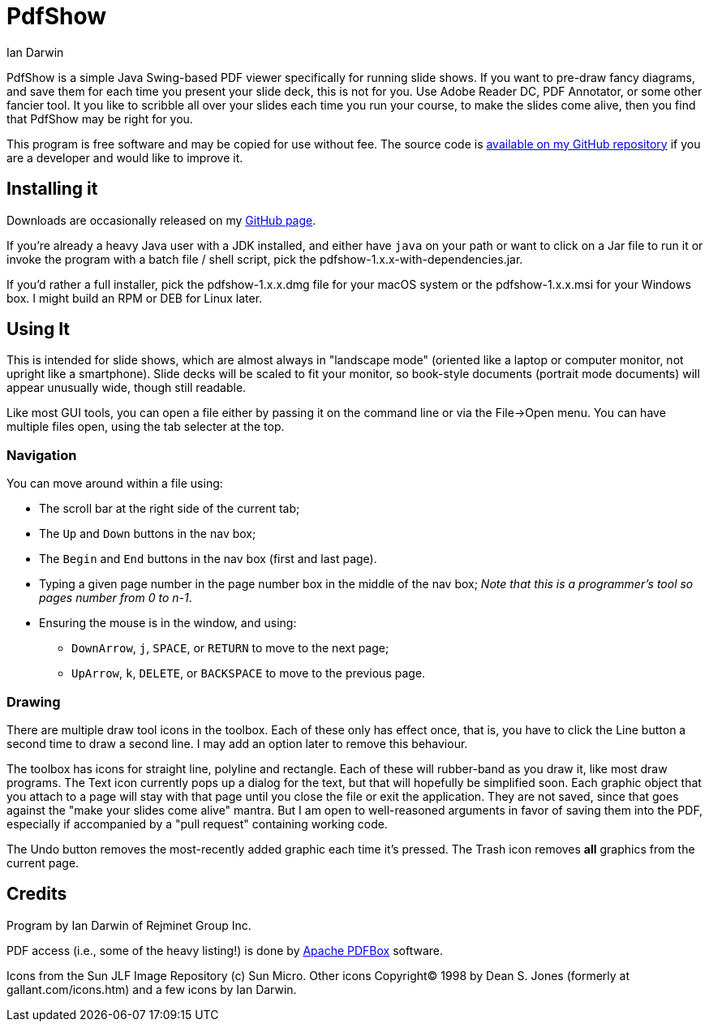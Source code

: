 = PdfShow
:author: Ian Darwin

PdfShow is a simple Java Swing-based PDF viewer specifically for running slide shows.
If you want to pre-draw fancy diagrams, and save them for each time you present your
slide deck, this is not for you. Use Adobe Reader DC, PDF Annotator, or some other
fancier tool.
It you like to scribble all over your slides each time you run your course,
to make the slides come alive, then you find that PdfShow may be right for you.

This program is free software and may be copied for use without fee.
The source code is https://github.com/IanDarwin/pdfshow[available on my GitHub repository] 
if you are a developer and would like to improve it.

== Installing it

Downloads are occasionally released on my https://github.com/IanDarwin/pdfshow[GitHub page].

If you're already a heavy Java user with a JDK installed, 
and either have `java` on your path or want to click on a Jar file to run it
or invoke the program with a batch file / shell script, 
pick the pdfshow-1.x.x-with-dependencies.jar.

If you'd rather a full installer, pick the pdfshow-1.x.x.dmg file for your macOS system
or the pdfshow-1.x.x.msi for your Windows box.
I might build an RPM or DEB for Linux later.

== Using It

This is intended for slide shows, which are almost always in "landscape mode"
(oriented like a laptop or computer monitor, not upright like a smartphone).
Slide decks will be scaled to fit your monitor, so book-style documents
(portrait mode documents) will appear unusually wide, though still readable.

Like most GUI tools, you can open a file either by passing it on the command line 
or via the File->Open menu.
You can have multiple files open, using the tab selecter at the top.

=== Navigation

You can move around within a file using:

* The scroll bar at the right side of the current tab;
* The `Up` and `Down` buttons in the nav box;
* The `Begin` and `End` buttons in the nav box (first and last page).
* Typing a given page number in the page number box in the middle of the nav box;
_Note that this is a programmer's tool so pages number from 0 to n-1_.
* Ensuring the mouse is in the window, and using:
** `DownArrow`, `j`, `SPACE`, or `RETURN` to move to the next page;
** `UpArrow`, `k`, `DELETE`, or `BACKSPACE` to move to the previous page.

=== Drawing

There are multiple draw tool icons in the toolbox. Each of these
only has effect once, that is, you have to click the Line button
a second time to draw a second line.
I may add an option later to remove this behaviour.

The toolbox has icons for straight line, polyline and rectangle.
Each of these will rubber-band as you draw it, like most draw programs.
The Text icon currently pops up a dialog for the text, but that will
hopefully be simplified soon.
Each graphic object that you attach to a page will stay with that page
until you close the file or exit the application.
They are not saved, since that goes against the "make your slides come alive" mantra.
But I am open to well-reasoned arguments in favor of saving them into the PDF,
especially if accompanied by a "pull request" containing working code.

The Undo button removes the most-recently added graphic each time it's pressed.
The Trash icon removes *all* graphics from the current page.

== Credits

Program by Ian Darwin of Rejminet Group Inc.

PDF access (i.e., some of the heavy listing!) is done by 
https://pdfbox.apache.org/[Apache PDFBox] software.

Icons from the Sun JLF Image Repository (c) Sun Micro.
Other icons Copyright(C) 1998 by Dean S. Jones
(formerly at gallant.com/icons.htm)
and a few icons by Ian Darwin.
